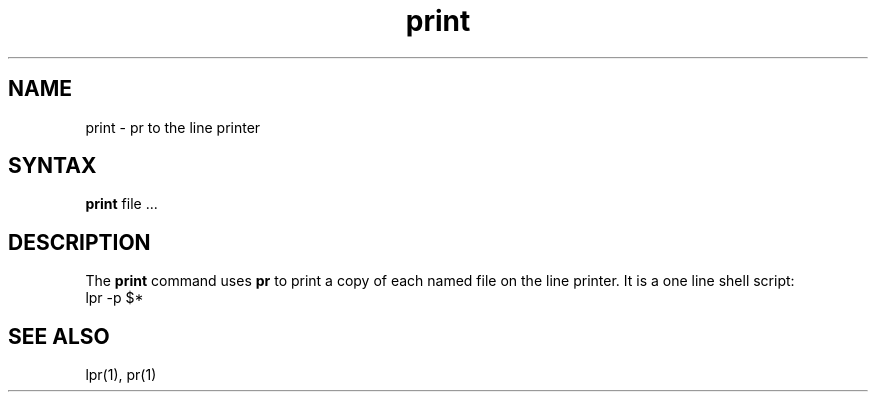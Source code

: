 .TH print 1
.SH NAME
print \- pr to the line printer
.SH SYNTAX
.B print
file ...
.SH DESCRIPTION
The
.B print
command uses
.B pr
to print a copy of each named file on the line printer.
It is a one line shell script:
.EX
lpr -p $*
.EE
.SH SEE ALSO
lpr(1), pr(1)
